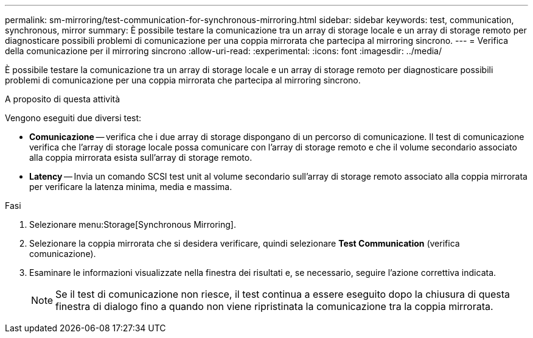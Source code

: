---
permalink: sm-mirroring/test-communication-for-synchronous-mirroring.html 
sidebar: sidebar 
keywords: test, communication, synchronous, mirror 
summary: È possibile testare la comunicazione tra un array di storage locale e un array di storage remoto per diagnosticare possibili problemi di comunicazione per una coppia mirrorata che partecipa al mirroring sincrono. 
---
= Verifica della comunicazione per il mirroring sincrono
:allow-uri-read: 
:experimental: 
:icons: font
:imagesdir: ../media/


[role="lead"]
È possibile testare la comunicazione tra un array di storage locale e un array di storage remoto per diagnosticare possibili problemi di comunicazione per una coppia mirrorata che partecipa al mirroring sincrono.

.A proposito di questa attività
Vengono eseguiti due diversi test:

* *Comunicazione* -- verifica che i due array di storage dispongano di un percorso di comunicazione. Il test di comunicazione verifica che l'array di storage locale possa comunicare con l'array di storage remoto e che il volume secondario associato alla coppia mirrorata esista sull'array di storage remoto.
* *Latency* -- Invia un comando SCSI test unit al volume secondario sull'array di storage remoto associato alla coppia mirrorata per verificare la latenza minima, media e massima.


.Fasi
. Selezionare menu:Storage[Synchronous Mirroring].
. Selezionare la coppia mirrorata che si desidera verificare, quindi selezionare *Test Communication* (verifica comunicazione).
. Esaminare le informazioni visualizzate nella finestra dei risultati e, se necessario, seguire l'azione correttiva indicata.
+
[NOTE]
====
Se il test di comunicazione non riesce, il test continua a essere eseguito dopo la chiusura di questa finestra di dialogo fino a quando non viene ripristinata la comunicazione tra la coppia mirrorata.

====

